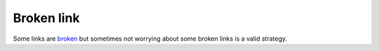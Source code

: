 Broken link
===========

Some links are `broken <https://www.sphinx-doc.org/this-is-another-broken-link>`__
but sometimes not worrying about some broken links is a valid strategy.
